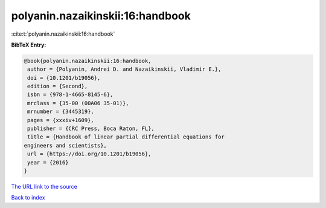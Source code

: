 polyanin.nazaikinskii:16:handbook
=================================

:cite:t:`polyanin.nazaikinskii:16:handbook`

**BibTeX Entry:**

.. code-block:: bibtex

   @book{polyanin.nazaikinskii:16:handbook,
    author = {Polyanin, Andrei D. and Nazaikinskii, Vladimir E.},
    doi = {10.1201/b19056},
    edition = {Second},
    isbn = {978-1-4665-8145-6},
    mrclass = {35-00 (00A06 35-01)},
    mrnumber = {3445319},
    pages = {xxxiv+1609},
    publisher = {CRC Press, Boca Raton, FL},
    title = {Handbook of linear partial differential equations for
   engineers and scientists},
    url = {https://doi.org/10.1201/b19056},
    year = {2016}
   }
`The URL link to the source <ttps://doi.org/10.1201/b19056}>`_


`Back to index <../By-Cite-Keys.html>`_
